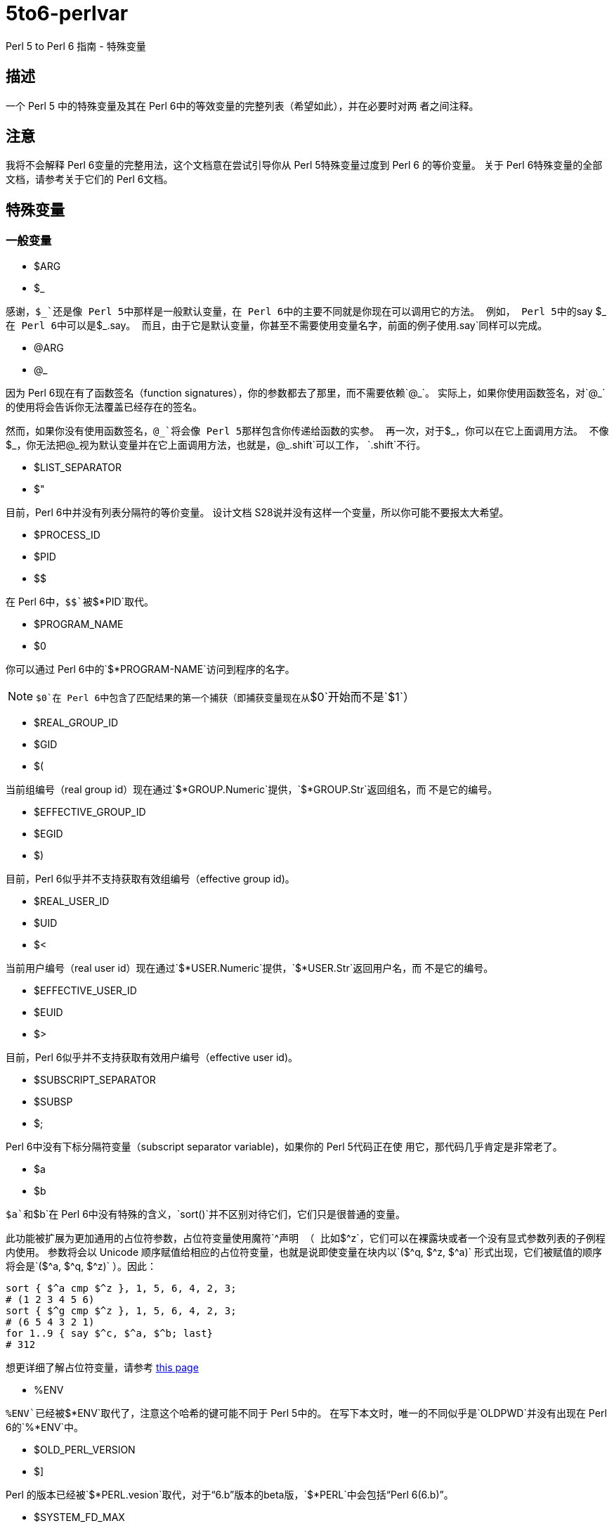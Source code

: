 = 5to6-perlvar
:toc-title: 目录

Perl 5 to Perl 6 指南 - 特殊变量

== 描述

一个 Perl 5 中的特殊变量及其在 Perl 6中的等效变量的完整列表（希望如此），并在必要时对两
者之间注释。

== 注意

我将不会解释 Perl 6变量的完整用法，这个文档意在尝试引导你从 Perl 5特殊变量过度到 Perl 6
的等价变量。
关于 Perl 6特殊变量的全部文档，请参考关于它们的 Perl 6文档。

== 特殊变量

=== 一般变量

* $ARG
* $_

感谢，`++$_++`还是像 Perl 5中那样是一般默认变量，在 Perl 6中的主要不同就是你现在可以调用它的方法。
例如， Perl 5中的`++say $_++`在 Perl 6中可以是`++$_.say++`。
而且，由于它是默认变量，你甚至不需要使用变量名字，前面的例子使用`.say`同样可以完成。

* @ARG
* @_

因为 Perl 6现在有了函数签名（function signatures），你的参数都去了那里，而不需要依赖`@_`。
实际上，如果你使用函数签名，对`++@_++`的使用将会告诉你无法覆盖已经存在的签名。

然而，如果你没有使用函数签名，`++@_++`将会像 Perl 5那样包含你传递给函数的实参。
再一次，对于`++$_++`，你可以在它上面调用方法。
不像`++$_++`，你无法把`++@_++`视为默认变量并在它上面调用方法，也就是，`@_.shift`可以工作，
`.shift`不行。

* $LIST_SEPARATOR
* $"

目前，Perl 6中并没有列表分隔符的等价变量。
设计文档 S28说并没有这样一个变量，所以你可能不要报太大希望。

* $PROCESS_ID
* $PID
* $$

在 Perl 6中，`$$`被`$*PID`取代。

* $PROGRAM_NAME
* $0

你可以通过 Perl 6中的`$*PROGRAM-NAME`访问到程序的名字。

NOTE: `$0`在 Perl 6中包含了匹配结果的第一个捕获（即捕获变量现在从`$0`开始而不是`$1`）

* $REAL_GROUP_ID
* $GID
* $(

当前组编号（real group id）现在通过`$*GROUP.Numeric`提供，`$*GROUP.Str`返回组名，而
不是它的编号。

* $EFFECTIVE_GROUP_ID
* $EGID
* $)

目前，Perl 6似乎并不支持获取有效组编号（effective group id)。

* $REAL_USER_ID
* $UID
* $<

当前用户编号（real user id）现在通过`$*USER.Numeric`提供，`$*USER.Str`返回用户名，而
不是它的编号。

* $EFFECTIVE_USER_ID
* $EUID
* $>

目前，Perl 6似乎并不支持获取有效用户编号（effective user id)。

* $SUBSCRIPT_SEPARATOR
* $SUBSP
* $;

Perl 6中没有下标分隔符变量（subscript separator variable)，如果你的 Perl 5代码正在使
用它，那代码几乎肯定是非常老了。

* $a
* $b

`$a`和`$b`在 Perl 6中没有特殊的含义，`sort()`并不区别对待它们，它们只是很普通的变量。

此功能被扩展为更加通用的占位符参数，占位符变量使用魔符`^`声明
（
比如`$^z`，它们可以在裸露块或者一个没有显式参数列表的子例程内使用。
参数将会以 Unicode 顺序赋值给相应的占位符变量，也就是说即使变量在块内以`($^q, $^z, $^a)`
形式出现，它们被赋值的顺序将会是`($^a, $^q, $^z)`
）。因此：
[source, perl6]
----------------------------
sort { $^a cmp $^z }, 1, 5, 6, 4, 2, 3;
# (1 2 3 4 5 6)
sort { $^g cmp $^z }, 1, 5, 6, 4, 2, 3;
# (6 5 4 3 2 1)
for 1..9 { say $^c, $^a, $^b; last}
# 312
----------------------------
想更详细了解占位符变量，请参考 https://docs.perl6.org/language/variables#The_%5E_Twigil[this page]

* %ENV

`%ENV`已经被`$*ENV`取代了，注意这个哈希的键可能不同于 Perl 5中的。
在写下本文时，唯一的不同似乎是`OLDPWD`并没有出现在 Perl 6的`%*ENV`中。

* $OLD_PERL_VERSION
* $]

Perl 的版本已经被`$*PERL.vesion`取代，对于“6.b”版本的beta版，`$*PERL`中会包括“Perl 6(6.b)”。

* $SYSTEM_FD_MAX
* $^F

虽然设计文档（S28）表明将会变成`$*SYS_FD_MAX`，但现在并没有实现。

* @F

[需要更多探究] 在这一点上有点混乱，设计文档 S28 表明 Perl 5中的`@F`被`@_`取代，但是目前
并不清楚它如何工作。
另一方面，目前有一些有争议的问题，Perl 5到 Perl 6的迁移文档表明**rakudo**还没有实现选项`-a`和`-F`。

* @INC

在 Perl 6中已经不存在了，请使用“use lib”控制需要搜索的模块仓库路径。
与`@INC`最接近的只有`$*REPO`了，但是因为 Perl 6的预编译功能，它和`@INC`的工作方式完全不同。
[source, perl6]
----------------------------
# 打印编译模块仓库的列表
.say for $*REPO.repo-chain;
----------------------------

* %INC

在 Perl 6中不在存在，因为每一个仓库负责记住哪些模块已经加载了。
你可以获取所有加载模块（编译单元）的列表，像这样：
[source, perl6]
----------------------------
use Test;
use MyModule;
say flat $*REPO.repo-chain.map(*.loaded); # -> (MyModule Test)
----------------------------

* $INPLACE_EDIT
* $^I

S28推荐使用`$*INPLACE_EDIT`，但它现在还不存在。

* $^M

S28推荐使用`$*EMERGENCY_MEMORY`，但它现在还不存在。

* $OSNAME
* $^O

这个有点不清楚，这可能取决于你对“操作系统的名称”如何理解，S28有三种不同的建议，并且对应的
有三种不同的答案。在我的 OS X 机器上。。。
[source, perl6]
----------------------------
say $*KERNEL;   # 输出 "darwin (14.3.0)"
say $*DISTRO;   # 输出 "macosx (10.10.3)"
----------------------------

在任何一个变量上使用调用`.version`将会返回版本号，`.name`将会是内核或者发行版的名字。
这些对象还包含了其它的信息。

S28还列出了`$*VM`（我的rakudo star目前给出的是“moar (2015.5.63.ge.7.a.473.c)”），但
我不清楚 VM 跟操作系统是如何关联的。

* %SIG

[需要更多探究]没有等价的变量，S28表明此功能现在由 Perl 6 中的事件过滤器（event filters）
以及异常转换（exception translation）处理。

* $BASETIME
* $^T

被 Perl 6中的`$*INITTIME`取代。
不像 Perl 5，它不是从新纪元开始的秒数，而是一个`Instant`对象，使用以原子秒为单位的小数表示。

* $PERL_VERSION
* $^V

正如`$]`一样，它现在被`$*PERL.version`取代了。

* ${^WIN32_SLOPPY_STAT}

在 Perl 6中没有类似的东西。

* $EXECUTABLE_NAME
* $^X

它被`$*EXECUTABLE-NAME`取代了。
注意它在 Perl 6中是一个`IO`对象，所以使用`~$*EXECUTABLE-NAME`将会得到一个接近于 Perl 5
实现的`Str`。

=== 与正则表达式相关的变量

==== 性能问题

就像上面描述的，`$``、`$&`以及`$'`在 Perl 6中已经不存在了。
主要被`$/`的变体取代，随着它们的消除， Perl 5中相关的性能问题不再适用。

* $<digits> ($1, $2, ...)

这些在 Perl 6中也存在的变量和 Perl 5中的功能一样，除了它们现在从`$0`开始而不是`$1`。
此外，它们是匹配变量`$/`的下标项的同义词，也就是，`$0`等价于`$/[0]`，`$1`等价于`$/[1]`，
以此类推。

* $MATCH
* $&

`$/`现在包含着匹配的对象，所以 Perl 5中`$&`的行为可以对它字符串化来获得，即`~$/`。
`$/.Str`也会奏效，但是`~$/`是更常用的范式。

* ${^MATCH}

因为前述的性能问题已经不再存在了，所以这个变量在 Perl 6中不再使用了。

* $PERMATCH
* $`

被`$/.prematch`取代。

* ${^PREMATCH}

因为前述的性能问题已经不再存在了，所以这个变量在 Perl 6中不再使用了。

* $POSTMATCH
* $'

被`$/.postmatch`取代。

* ${^POSMATCH}

因为前述的性能问题已经不再存在了，所以这个变量在 Perl 6中不再使用了。

* $LAST_PAREN_MATCH
* $+

在 Perl 6中不再存在，但是你可以通过使用`$/[* - 1].Str`（`$/[* - 1]`将会是匹配对象，
而不是实际的字符串）获取相同的信息。

如果你想要__理解__它是如何工作的，你可以参考这些文档：

link:++https://docs.perl6.org/routine/[%20]#language_documentation_operator++[++[]routine++]

https://docs.perl6.org/type/Whatever[Whatever]

。。。也许还有

https://design.perl6.org/S02.html#line_1126

。。。虽然设计文档并不总是最新的。

* $LAST_SUBMATCH_RESULT
* $^N

S28建议使用`$*MOST_RECENT_CAPTURED_MATCH`，但是现在并没有任何实现变量与`$^N`相符合。

* @LAST_MATCH_END
* @+

如同大多数跟正则表达式相关的变量一样，这个函数功能或者至少一部分，由 Perl 6中的变量`$/`提供。
或者，在这种情况下，数字变量是它的下标对象的别名，偏移可以使用`.to`方法得到，即第一个偏移是`$/[0].to`，
它的同义词是`$0.to`，Perl 5提供的`$+[0]`由`$/.to`提供。

* %LAST_PAREN_MATCH
* %+

再次，我们将它移动到了`$/`中，以前的`$+{match}`现在是`$/{match}`。

* @LAST_MATCH_START
* @-

类似于使用`.to`方法取代`@+`，`@-`被`$/`以及它的变种的`.from`方法取代。
第一个偏移`$/[0].from`等价于`$0.from`，Perl 5中的`$-[0]`现在是`$/.from`。

* %LAST_MATCH_START
* %-

类似于`%+`，`%-{match}`的可以被`$/{match}`取代。

* $LAST_REGEXP_CODE_RESULT
* $^R

没有等价变量。

* ${^RE_DEBUG_FLAGS}

没有等价变量。

* ${^RE_TRIE_MAXBUF}

没有等价变量。

=== 文件句柄相关

* $ARGV

当前行读取文件的名字现在可以通过`$*ARGFILES.filename`获取到。

* @ARGV

`@*ARGS`包含了当前的命令行参数。

* ARGV

已经被`$*ARGFILES`取代。

* ARGVOUT

因为`-i`命令行选项现在还没有实现，目前并没有与`ARGVOUT`等价的变量。

* $OUTPUT_FILE_SEPARATOR
* $OFS
* $,

目前没有明显的等价变量。

* $INPUT_LINE_NUMBER
* $NR
* $.

当前行数现在通过文件句柄的`.ins`方法返回，例如`$*IN.ins`。

* $INPUT_RECORD_SEPARATOR
* $RS
* $/

可以通过文件句柄的`.nl-in`方法获得，例如`$*IN.nl-in`。

* $OUTPUT_RECORD_SEPARATOR
* $ORS
* $\

可以通过文件句柄的`nl-out`方法获得，例如`$*OUT.nl-out`。

* $OUTPUT_AUTOFLUSH
* $|

Perl 6目前没有实现自动刷新缓冲区（autoflush）。

* ${^LAST_FH}

在 Perl 6中没有实现。

=== 格式相关

Perl 6中并没有内建格式。

=== 错误变量

因为 Perl 6中错误变量发生了变化，我将不会单独的介绍变化的细节。

引用 Perl 6的文档，"$!是错误变量"，就是这样。
所有的错误变量看来都被`$!`取代，与 Perl 6的其它部分一样，它可能是一个对象，根据用法的不同返回不同的
结果。
遗憾的是，目前关于它的文档比较稀少，它可能会如你所想，但我不保证这一点，希望不久的将来会有更多
的信息。

=== 解释器相关

* $COMPILING
* $^C
* $^D

目前没有与这些变量等价的变量。

* ${^ENCODING}

尽管在 Perl 5中弃用了，不过可能会有某种等价版本`$?ENC`，但是目前不清楚。

* ${^GLOBAL_PHASE}

Perl 6中没有等价物。

* $^H
* %^H
* ${^OPEN}

Perl 6可能有也可能没有与它们等价的变量，但是它们是内部的，你不应该去弄乱它们 -
自然不会如果你对Perl 6的理解需要你阅读此文档（certainly not if your understanding
of Perl 6 requires you to read this document）。。。

* $PERLDB
* $^P

Perl 6的调试器类似于 Perl 5的调试器机会是比较小的，基于这一点 Perl 6中并没有等价的变量。

* ${^TAINT}

S28表明这个变量被“挂起”了，目前不存在。

* ${^UNICODE}
* ${^UTF8CACHE}
* ${^UTF8LOCAL}

Unicode相关的变量在 Perl 6中似乎不存在，但是 - 可能 - 会有类似于`$?ENC`的东西。
然而，这完全是未经证实的。

=== 弃用的或者移除的

它们应该不言而喻，因为这些已经从 Perl 5中删除的变量，没有必要告诉你在 Perl 6中如何使用它们。
